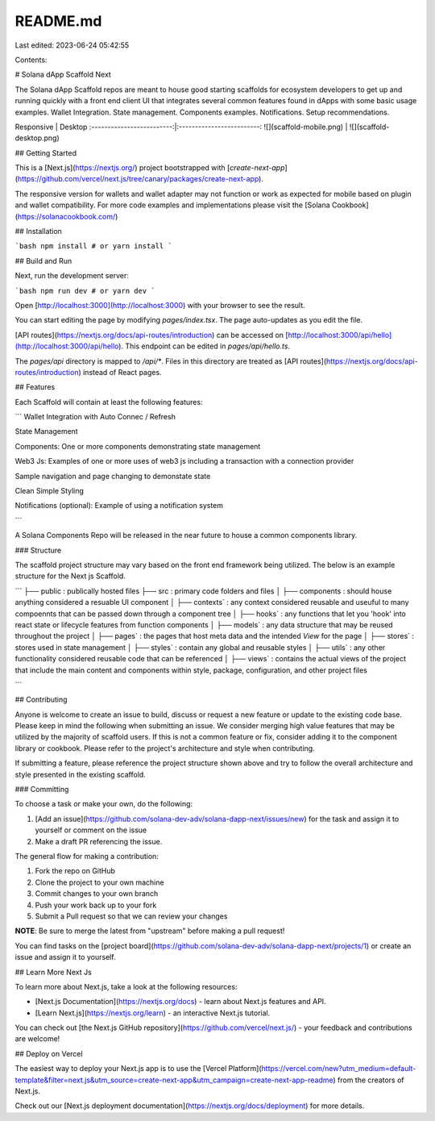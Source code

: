 README.md
=========

Last edited: 2023-06-24 05:42:55

Contents:

.. code-block:: md

    
# Solana dApp Scaffold Next

The Solana dApp Scaffold repos are meant to house good starting scaffolds for ecosystem developers to get up and running quickly with a front end client UI that integrates several common features found in dApps with some basic usage examples. Wallet Integration. State management. Components examples. Notifications. Setup recommendations.

Responsive                     |  Desktop
:-------------------------:|:-------------------------:
![](scaffold-mobile.png)  |  ![](scaffold-desktop.png)

## Getting Started

This is a [Next.js](https://nextjs.org/) project bootstrapped with [`create-next-app`](https://github.com/vercel/next.js/tree/canary/packages/create-next-app).

The responsive version for wallets and wallet adapter may not function or work as expected for mobile based on plugin and wallet compatibility. For more code examples and implementations please visit the [Solana Cookbook](https://solanacookbook.com/)

## Installation

```bash
npm install
# or
yarn install
```

## Build and Run

Next, run the development server:

```bash
npm run dev
# or
yarn dev
```

Open [http://localhost:3000](http://localhost:3000) with your browser to see the result.

You can start editing the page by modifying `pages/index.tsx`. The page auto-updates as you edit the file.

[API routes](https://nextjs.org/docs/api-routes/introduction) can be accessed on [http://localhost:3000/api/hello](http://localhost:3000/api/hello). This endpoint can be edited in `pages/api/hello.ts`.

The `pages/api` directory is mapped to `/api/*`. Files in this directory are treated as [API routes](https://nextjs.org/docs/api-routes/introduction) instead of React pages.

## Features

Each Scaffold will contain at least the following features:

```
Wallet Integration with Auto Connec / Refresh

State Management

Components: One or more components demonstrating state management

Web3 Js: Examples of one or more uses of web3 js including a transaction with a connection provider

Sample navigation and page changing to demonstate state

Clean Simple Styling 

Notifications (optional): Example of using a notification system

```

A Solana Components Repo will be released in the near future to house a common components library.


### Structure

The scaffold project structure may vary based on the front end framework being utilized. The below is an example structure for the Next js Scaffold.
 
```
├── public : publically hosted files
├── src : primary code folders and files 
│   ├── components : should house anything considered a resuable UI component
│   ├── contexts` : any context considered reusable and useuful to many compoennts that can be passed down through a component tree
│   ├── hooks` : any functions that let you 'hook' into react state or lifecycle features from function components
│   ├── models` : any data structure that may be reused throughout the project
│   ├── pages` : the pages that host meta data and the intended `View` for the page
│   ├── stores` : stores used in state management
│   ├── styles` : contain any global and reusable styles
│   ├── utils` : any other functionality considered reusable code that can be referenced
│   ├── views` : contains the actual views of the project that include the main content and components within
style, package, configuration, and other project files

```

## Contributing

Anyone is welcome to create an issue to build, discuss or request a new feature or update to the existing code base. Please keep in mind the following when submitting an issue. We consider merging high value features that may be utilized by the majority of scaffold users. If this is not a common feature or fix, consider adding it to the component library or cookbook. Please refer to the project's architecture and style when contributing. 

If submitting a feature, please reference the project structure shown above and try to follow the overall architecture and style presented in the existing scaffold.

### Committing

To choose a task or make your own, do the following:

1. [Add an issue](https://github.com/solana-dev-adv/solana-dapp-next/issues/new) for the task and assign it to yourself or comment on the issue
2. Make a draft PR referencing the issue.

The general flow for making a contribution:

1. Fork the repo on GitHub
2. Clone the project to your own machine
3. Commit changes to your own branch
4. Push your work back up to your fork
5. Submit a Pull request so that we can review your changes

**NOTE**: Be sure to merge the latest from "upstream" before making a 
pull request!

You can find tasks on the [project board](https://github.com/solana-dev-adv/solana-dapp-next/projects/1) 
or create an issue and assign it to yourself.


## Learn More Next Js

To learn more about Next.js, take a look at the following resources:

- [Next.js Documentation](https://nextjs.org/docs) - learn about Next.js features and API.
- [Learn Next.js](https://nextjs.org/learn) - an interactive Next.js tutorial.

You can check out [the Next.js GitHub repository](https://github.com/vercel/next.js/) - your feedback and contributions are welcome!

## Deploy on Vercel

The easiest way to deploy your Next.js app is to use the [Vercel Platform](https://vercel.com/new?utm_medium=default-template&filter=next.js&utm_source=create-next-app&utm_campaign=create-next-app-readme) from the creators of Next.js.

Check out our [Next.js deployment documentation](https://nextjs.org/docs/deployment) for more details.


